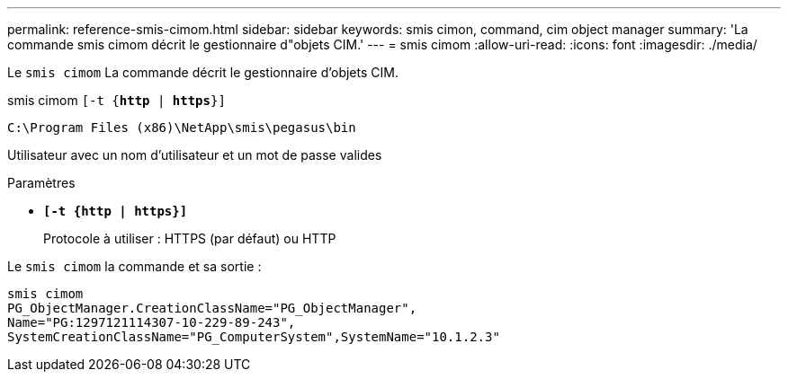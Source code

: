 ---
permalink: reference-smis-cimom.html 
sidebar: sidebar 
keywords: smis cimon, command, cim object manager 
summary: 'La commande smis cimom décrit le gestionnaire d"objets CIM.' 
---
= smis cimom
:allow-uri-read: 
:icons: font
:imagesdir: ./media/


[role="lead"]
Le `smis cimom` La commande décrit le gestionnaire d'objets CIM.

smis cimom `[-t {*http* | *https*}]`

`C:\Program Files (x86)\NetApp\smis\pegasus\bin`

Utilisateur avec un nom d'utilisateur et un mot de passe valides

.Paramètres
* `*[-t {http | https}]*`
+
Protocole à utiliser : HTTPS (par défaut) ou HTTP



Le `smis cimom` la commande et sa sortie :

[listing]
----
smis cimom
PG_ObjectManager.CreationClassName="PG_ObjectManager",
Name="PG:1297121114307-10-229-89-243",
SystemCreationClassName="PG_ComputerSystem",SystemName="10.1.2.3"
----